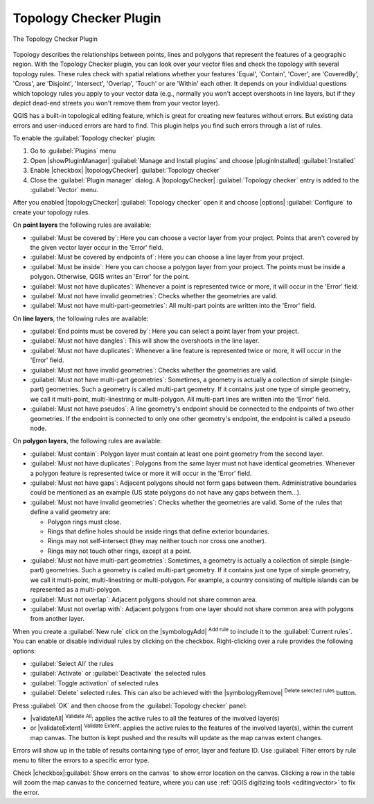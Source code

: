.. index:: Topology
   single: Plugins; Topology Checker
.. _`topology`:

Topology Checker Plugin
=======================

.. _figure_topology_checker:

.. figure:: img/topology_checker.png
   :align: center

   The Topology Checker Plugin

Topology describes the relationships between points, lines and polygons that
represent the features of a geographic region. With the Topology Checker plugin,
you can look over your vector files and check the topology with several topology
rules. These rules check with spatial relations whether your features 'Equal',
'Contain', 'Cover', are 'CoveredBy', 'Cross', are 'Disjoint', 'Intersect',
'Overlap', 'Touch' or are 'Within' each other. It depends on your individual
questions which topology rules you apply to your vector data (e.g., normally
you won't accept overshoots in line layers, but if they depict dead-end streets you
won't remove them from your vector layer).

QGIS has a built-in topological editing feature, which is great for creating
new features without errors. But existing data errors and user-induced errors
are hard to find. This plugin helps you find such errors through a list of rules.

To enable the :guilabel:`Topology checker` plugin:

#. Go to :guilabel:`Plugins` menu
#. Open |showPluginManager| :guilabel:`Manage and Install plugins` and choose 
   |pluginInstalled| :guilabel:`Installed`
#. Enable |checkbox| |topologyChecker| :guilabel:`Topology checker`
#. Close the :guilabel:`Plugin manager` dialog.
   A |topologyChecker| :guilabel:`Topology checker` entry is added to the 
   :guilabel:`Vector` menu.

After you enabled |topologyChecker| :guilabel:`Topology checker` 
open it and choose |options| :guilabel:`Configure` to create your topology rules.

On **point layers** the following rules are available:

* :guilabel:`Must be covered by`: Here you can choose a vector layer from your project.
  Points that aren't covered by the given vector layer occur in the 'Error' field.
* :guilabel:`Must be covered by endpoints of`: Here you can choose a line layer from your project.
* :guilabel:`Must be inside`: Here you can choose a polygon layer from your project.
  The points must be inside a polygon. Otherwise, QGIS writes an 'Error' for the point.
* :guilabel:`Must not have duplicates`: Whenever a point is represented twice or more,
  it will occur in the 'Error' field.
* :guilabel:`Must not have invalid geometries`: Checks whether the geometries are valid.
* :guilabel:`Must not have multi-part-geometries`: All multi-part points are written
  into the 'Error' field.

On **line layers**, the following rules are available:

* :guilabel:`End points must be covered by`: Here you can select a point layer from your project.
* :guilabel:`Must not have dangles`: This will show the overshoots in the line layer.
* :guilabel:`Must not have duplicates`: Whenever a line feature is represented twice or more,
  it will occur in the 'Error' field.
* :guilabel:`Must not have invalid geometries`: Checks whether the geometries are valid.
* :guilabel:`Must not have multi-part geometries`: Sometimes, a geometry is actually a
  collection of simple (single-part) geometries. Such a geometry is called
  multi-part geometry. If it contains just one type of simple geometry, we call
  it multi-point, multi-linestring or multi-polygon. All multi-part lines are
  written into the 'Error' field.
* :guilabel:`Must not have pseudos`: A line geometry's endpoint should be connected to
  the endpoints of two other geometries. If the endpoint is connected to only
  one other geometry's endpoint, the endpoint is called a pseudo node.

On **polygon layers**, the following rules are available:

* :guilabel:`Must contain`: Polygon layer must contain at least one point geometry
  from the second layer.
* :guilabel:`Must not have duplicates`: Polygons from the same layer must not have
  identical geometries. Whenever a polygon feature is represented twice or more
  it will occur in the 'Error' field.
* :guilabel:`Must not have gaps`: Adjacent polygons should not form gaps between them.
  Administrative boundaries could be mentioned as an example (US state polygons
  do not have any gaps between them...).
* :guilabel:`Must not have invalid geometries`: Checks whether the geometries are valid.
  Some of the rules that define a valid geometry are:

  * Polygon rings must close.
  * Rings that define holes should be inside rings that define exterior boundaries.
  * Rings may not self-intersect (they may neither touch nor cross one another).
  * Rings may not touch other rings, except at a point.

* :guilabel:`Must not have multi-part geometries`: Sometimes, a geometry is actually a
  collection of simple (single-part) geometries. Such a geometry is called multi-part
  geometry. If it contains just one type of simple geometry, we call it multi-point,
  multi-linestring or multi-polygon. For example, a country consisting of multiple
  islands can be represented as a multi-polygon.
* :guilabel:`Must not overlap`: Adjacent polygons should not share common area.
* :guilabel:`Must not overlap with`: Adjacent polygons from one layer should not share
  common area with polygons from another layer.

When you create a :guilabel:`New rule` click on the |symbologyAdd| :sup:`Add rule`
to include it to the :guilabel:`Current rules`.
You can enable or disable individual rules by clicking on the checkbox.
Right-clicking over a rule provides the following options:

* :guilabel:`Select All` the rules
* :guilabel:`Activate` or :guilabel:`Deactivate` the selected rules
* :guilabel:`Toggle activation` of selected rules
* :guilabel:`Delete` selected rules.
  This can also be achieved with the |symbologyRemove| :sup:`Delete selected rules` button.

Press :guilabel:`OK` and then choose from the :guilabel:`Topology checker` panel:

* |validateAll| :sup:`Validate All`: applies the active rules to all the features
  of the involved layer(s)
* or |validateExtent| :sup:`Validate Extent`: applies the active rules to the features
  of the involved layer(s), within the current map canvas.
  The button is kept pushed and the results will update as the map canvas extent changes.

Errors will show up in the table of results containing type of error, layer and feature ID.
Use :guilabel:`Filter errors by rule` menu to filter the errors to a specific error type.

Check |checkbox|:guilabel:`Show errors on the canvas` to show error location on the canvas.
Clicking a row in the table will zoom the map canvas to the concerned feature,
where you can use :ref:`QGIS digitizing tools <editingvector>` to fix the error.
